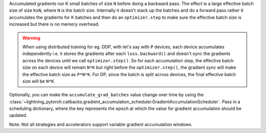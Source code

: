 Accumulated gradients run K small batches of size ``N`` before doing a backward pass. The effect is a large effective batch size of size ``KxN``, where ``N`` is the batch size.
Internally it doesn't stack up the batches and do a forward pass rather it accumulates the gradients for K batches and then do an ``optimizer.step`` to make sure the
effective batch size is increased but there is no memory overhead.

.. warning::

    When using distributed training for eg. DDP, with let's say with ``P`` devices, each device accumulates independently i.e. it stores the gradients
    after each ``loss.backward()`` and doesn't sync the gradients across the devices until we call ``optimizer.step()``. So for each accumulation
    step, the effective batch size on each device will remain ``N*K`` but right before the ``optimizer.step()``, the gradient sync will make the effective
    batch size as ``P*N*K``. For DP, since the batch is split across devices, the final effective batch size will be ``N*K``.

.. testcode::

    # DEFAULT (ie: no accumulated grads)
    trainer = Trainer(accumulate_grad_batches=1)

    # Accumulate gradients for 7 batches
    trainer = Trainer(accumulate_grad_batches=7)

Optionally, you can make the ``accumulate_grad_batches`` value change over time by using the :class:`~lightning_pytorch.callbacks.gradient_accumulation_scheduler.GradientAccumulationScheduler`.
Pass in a scheduling dictionary, where the key represents the epoch at which the value for gradient accumulation should be updated.

.. testcode::

        from lightning_pytorch.callbacks import GradientAccumulationScheduler

        # till 5th epoch, it will accumulate every 8 batches. From 5th epoch
        # till 9th epoch it will accumulate every 4 batches and after that no accumulation
        # will happen. Note that you need to use zero-indexed epoch keys here
        accumulator = GradientAccumulationScheduler(scheduling={0: 8, 4: 4, 8: 1})
        trainer = Trainer(callbacks=accumulator)

Note: Not all strategies and accelerators support variable gradient accumulation windows.

